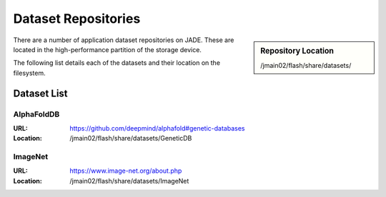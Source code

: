 .. _datasets:

Dataset Repositories
====================

.. sidebar:: Repository Location

   /jmain02/flash/share/datasets/

There are a number of application dataset repositories on JADE. These are located in the high-performance partition of the storage device.

The following list details each of the datasets and their location on the filesystem.

Dataset List
------------

AlphaFoldDB
~~~~~~~~~~~
:URL: https://github.com/deepmind/alphafold#genetic-databases
:Location: /jmain02/flash/share/datasets/GeneticDB

ImageNet
~~~~~~~~
:URL: https://www.image-net.org/about.php
:Location: /jmain02/flash/share/datasets/ImageNet



